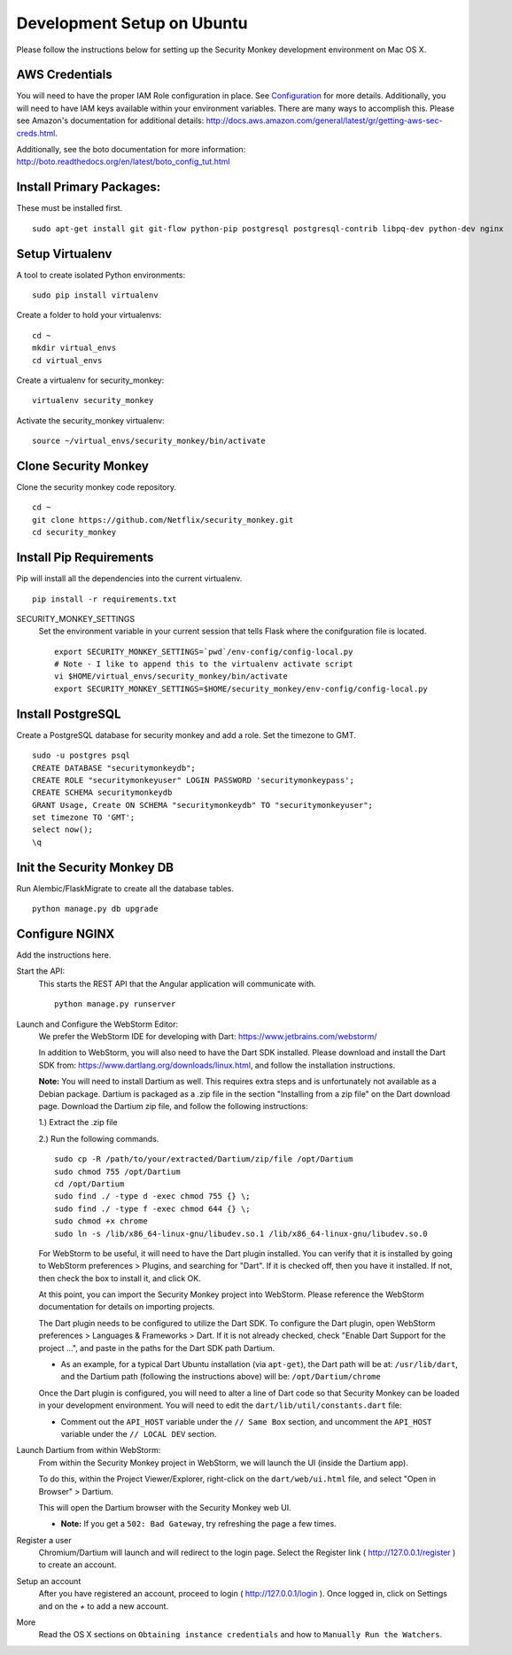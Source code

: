 ************
Development Setup on Ubuntu
************

Please follow the instructions below for setting up the Security Monkey development environment on Mac OS X.

AWS Credentials
==========================
You will need to have the proper IAM Role configuration in place.  See `Configuration <configuration.rst>`_ for more details.  Additionally, you will need to have IAM keys available within your environment variables.  There are many ways to accomplish this.  Please see Amazon's documentation for additional details: http://docs.aws.amazon.com/general/latest/gr/getting-aws-sec-creds.html.
  
Additionally, see the boto documentation for more information: http://boto.readthedocs.org/en/latest/boto_config_tut.html


Install Primary Packages:
==========================
These must be installed first. ::

    sudo apt-get install git git-flow python-pip postgresql postgresql-contrib libpq-dev python-dev nginx

Setup Virtualenv
==========================
A tool to create isolated Python environments::

    sudo pip install virtualenv

Create a folder to hold your virtualenvs::

    cd ~
    mkdir virtual_envs
    cd virtual_envs

Create a virtualenv for security_monkey::

    virtualenv security_monkey

Activate the security_monkey virtualenv::

    source ~/virtual_envs/security_monkey/bin/activate

Clone Security Monkey
==========================
Clone the security monkey code repository. ::

    cd ~
    git clone https://github.com/Netflix/security_monkey.git
    cd security_monkey

Install Pip Requirements
==========================
Pip will install all the dependencies into the current virtualenv. ::

    pip install -r requirements.txt

SECURITY_MONKEY_SETTINGS
  Set the environment variable in your current session that tells Flask where the conifguration file is located. ::

    export SECURITY_MONKEY_SETTINGS=`pwd`/env-config/config-local.py
    # Note - I like to append this to the virtualenv activate script
    vi $HOME/virtual_envs/security_monkey/bin/activate
    export SECURITY_MONKEY_SETTINGS=$HOME/security_monkey/env-config/config-local.py

Install PostgreSQL
==========================
Create a PostgreSQL database for security monkey and add a role.  Set the timezone to GMT. ::

    sudo -u postgres psql
    CREATE DATABASE "securitymonkeydb";
    CREATE ROLE "securitymonkeyuser" LOGIN PASSWORD 'securitymonkeypass';
    CREATE SCHEMA securitymonkeydb
    GRANT Usage, Create ON SCHEMA "securitymonkeydb" TO "securitymonkeyuser";
    set timezone TO 'GMT';
    select now();
    \q

Init the Security Monkey DB
==========================
Run Alembic/FlaskMigrate to create all the database tables. ::

    python manage.py db upgrade

Configure NGINX
==========================
Add the instructions here.

Start the API:
  This starts the REST API that the Angular application will communicate with. ::

    python manage.py runserver

Launch and Configure the WebStorm Editor:
  We prefer the WebStorm IDE for developing with Dart: https://www.jetbrains.com/webstorm/

  In addition to WebStorm, you will also need to have the Dart SDK installed.  Please download and install the Dart SDK from: https://www.dartlang.org/downloads/linux.html, and follow the installation instructions. 

  **Note:** You will need to install Dartium as well.  This requires extra steps and is unfortunately not available as a Debian package.  Dartium is packaged as a .zip file in the section "Installing from a zip file" on the Dart download page.  Download the Dartium zip file, and follow the following instructions:

  1.) Extract the .zip file
  
  2.) Run the following commands. ::

    sudo cp -R /path/to/your/extracted/Dartium/zip/file /opt/Dartium
    sudo chmod 755 /opt/Dartium
    cd /opt/Dartium
    sudo find ./ -type d -exec chmod 755 {} \;
    sudo find ./ -type f -exec chmod 644 {} \;
    sudo chmod +x chrome
    sudo ln -s /lib/x86_64-linux-gnu/libudev.so.1 /lib/x86_64-linux-gnu/libudev.so.0

  For WebStorm to be useful, it will need to have the Dart plugin installed.  You can verify that it is installed by going to WebStorm preferences > Plugins, and searching for "Dart".  If it is checked off, then you have it installed.  If not, then check the box to install it, and click OK.

  At this point, you can import the Security Monkey project into WebStorm.  Please reference the WebStorm documentation for details on importing projects.

  The Dart plugin needs to be configured to utilize the Dart SDK. To configure the Dart plugin, open WebStorm preferences > Languages & Frameworks > Dart.  If it is not already checked, check "Enable Dart Support for the project ...", and paste in the paths for the Dart SDK path Dartium.
  
  - As an example, for a typical Dart Ubuntu installation (via ``apt-get``), the Dart path will be at: ``/usr/lib/dart``, and the Dartium path (following the instructions above) will be: ``/opt/Dartium/chrome``

  Once the Dart plugin is configured, you will need to alter a line of Dart code so that Security Monkey can be loaded in your development environment.  You will need to edit the ``dart/lib/util/constants.dart`` file: 

  - Comment out the ``API_HOST`` variable under the ``// Same Box`` section, and uncomment the ``API_HOST`` variable under the ``// LOCAL DEV`` section.

Launch Dartium from within WebStorm:
  From within the Security Monkey project in WebStorm, we will launch the UI (inside the Dartium app).

  To do this, within the Project Viewer/Explorer, right-click on the ``dart/web/ui.html`` file, and select "Open in Browser" > Dartium.

  This will open the Dartium browser with the Security Monkey web UI.  

  - **Note:** If you get a ``502: Bad Gateway``, try refreshing the page a few times.

Register a user
  Chromium/Dartium will launch and will redirect to the login page.  Select the Register link ( http://127.0.0.1/register ) to create an account.

Setup an account
  After you have registered an account, proceed to login ( http://127.0.0.1/login ).  Once logged in, click on Settings and on the *+* to add a new account.

More
  Read the OS X sections on ``Obtaining instance credentials`` and how to ``Manually Run the Watchers``.
